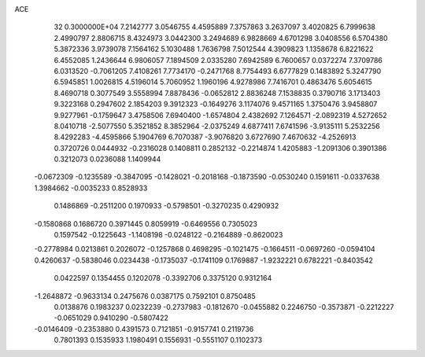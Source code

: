 ACE                                                                             
   32  0.3000000E+04
   7.2142777   3.0546755   4.4595889   7.3757863   3.2637097   3.4020825
   6.7999638   2.4990797   2.8806715   8.4324973   3.0442300   3.2494689
   6.9828669   4.6701298   3.0408556   6.5704380   5.3872336   3.9739078
   7.1564162   5.1030488   1.7636798   7.5012544   4.3909823   1.1358678
   6.8221622   6.4552085   1.2436644   6.9806057   7.1894509   2.0335280
   7.6942589   6.7600657   0.0372274   7.3709786   6.0313520  -0.7061205
   7.4108261   7.7734170  -0.2471768   8.7754493   6.6777829   0.1483892
   5.3247790   6.5945851   1.0026815   4.5196014   5.7060952   1.1960196
   4.9278986   7.7416701   0.4863476   5.6054615   8.4690718   0.3077549
   3.5558994   7.8878436  -0.0652812   2.8836248   7.1538835   0.3790716
   3.1713403   9.3223168   0.2947602   2.1854203   9.3912323  -0.1649276
   3.1174076   9.4571165   1.3750476   3.9458807   9.9277961  -0.1759647
   3.4758506   7.6940400  -1.6574804   2.4382692   7.1264571  -2.0892319
   4.5272652   8.0410718  -2.5077550   5.3521852   8.3852964  -2.0375249
   4.6877411   7.6741596  -3.9135111   5.2532256   8.4292283  -4.4595866
   5.1904769   6.7070387  -3.9076820   3.6727690   7.4670632  -4.2526913
   0.3720726   0.0444932  -0.2316028   0.1408811   0.2852132  -0.2214874
   1.4205883  -1.2091306   0.3901386   0.3212073   0.0236088   1.1409944
  -0.0672309  -0.1235589  -0.3847095  -0.1428021  -0.2018168  -0.1873590
  -0.0530240   0.1591611  -0.0337638   1.3984662  -0.0035233   0.8528933
   0.1486869  -0.2511200   0.1970933  -0.5798501  -0.3270235   0.4290932
  -0.1580868   0.1686720   0.3971445   0.8059919  -0.6469556   0.7305023
   0.1597542  -0.1225643  -1.1408198  -0.0248122  -0.2164889  -0.8620023
  -0.2778984   0.0213861   0.2026072  -0.1257868   0.4698295  -0.1021475
  -0.1664511  -0.0697260  -0.0594104   0.4260637  -0.5838046   0.0234438
  -0.1735037  -0.1741109   0.1769887  -1.9232221   0.6782221  -0.8403542
   0.0422597   0.1354455   0.1202078  -0.3392706   0.3375120   0.9312164
  -1.2648872  -0.9633134   0.2475676   0.0387175   0.7592101   0.8750485
   0.0138876   0.1983237   0.0232239  -0.2737983  -0.1812670  -0.0455882
   0.2246750  -0.3573871  -0.2212227  -0.0651029   0.9410290  -0.5807422
  -0.0146409  -0.2353880   0.4391573   0.7121851  -0.9157741   0.2119736
   0.7801393   0.1535933   1.1980491   0.1556931  -0.5551107   0.1102373
